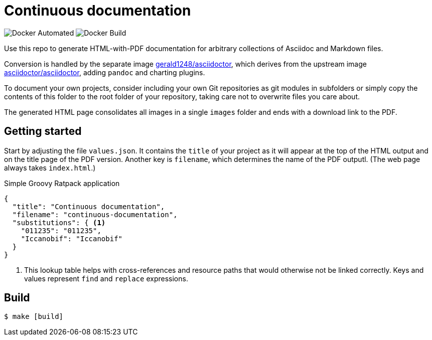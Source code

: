 = Continuous documentation

image:https://img.shields.io/docker/automated/gerald1248/continuous-documentation.svg[Docker
Automated]
image:https://img.shields.io/docker/build/gerald1248/continuous-documentation.svg[Docker
Build]

Use this repo to generate HTML-with-PDF documentation for arbitrary
collections of Asciidoc and Markdown files.

Conversion is handled by the separate image
https://github.com/gerald1248/asciidoctor[gerald1248/asciidoctor], which
derives from the upstream image
https://github.com/asciidoctor/docker-asciidoctor[asciidoctor/asciidoctor],
adding `pandoc` and charting plugins.

To document your own projects, consider including your own Git
repositories as git modules in subfolders or simply copy the contents of this folder to the root folder of your repository, taking care not to overwrite files you care about.

The generated HTML page consolidates all images in a single `images`
folder and ends with a download link to the PDF.

== Getting started

Start by adjusting the file `values.json`. It contains the `title` of
your project as it will appear at the top of the HTML output and on the
title page of the PDF version. Another key is `filename`, which
determines the name of the PDF outputl. (The web page always takes
`index.html`.)

.Simple Groovy Ratpack application
[source,json,linenums,highlight='4']
----
{
  "title": "Continuous documentation",
  "filename": "continuous-documentation",
  "substitutions": { <1>
    "011235": "011235",
    "Iccanobif": "Iccanobif"
  }
}
----
<1> This lookup table helps with cross-references and resource paths that would otherwise not be linked correctly. Keys and values represent `find` and `replace` expressions.

== Build

....
$ make [build]
....
